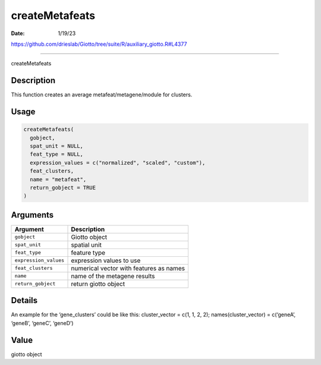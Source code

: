===============
createMetafeats
===============

:Date: 1/19/23

https://github.com/drieslab/Giotto/tree/suite/R/auxiliary_giotto.R#L4377



===================

createMetafeats

Description
-----------

This function creates an average metafeat/metagene/module for clusters.

Usage
-----

.. code:: r

   createMetafeats(
     gobject,
     spat_unit = NULL,
     feat_type = NULL,
     expression_values = c("normalized", "scaled", "custom"),
     feat_clusters,
     name = "metafeat",
     return_gobject = TRUE
   )

Arguments
---------

===================== =======================================
Argument              Description
===================== =======================================
``gobject``           Giotto object
``spat_unit``         spatial unit
``feat_type``         feature type
``expression_values`` expression values to use
``feat_clusters``     numerical vector with features as names
``name``              name of the metagene results
``return_gobject``    return giotto object
===================== =======================================

Details
-------

An example for the ‘gene_clusters’ could be like this: cluster_vector =
c(1, 1, 2, 2); names(cluster_vector) = c(‘geneA’, ‘geneB’, ‘geneC’,
‘geneD’)

Value
-----

giotto object
